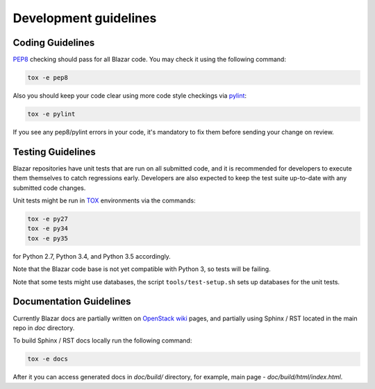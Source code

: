 Development guidelines
======================

Coding Guidelines
-----------------

`PEP8 <http://legacy.python.org/dev/peps/pep-0008/>`_ checking should pass for
all Blazar code. You may check it using the following command:

.. sourcecode:: console

    tox -e pep8

..

Also you should keep your code clear using more code style checkings via
`pylint <http://www.pylint.org>`_:

.. sourcecode:: console

   tox -e pylint

..

If you see any pep8/pylint errors in your code, it's mandatory to fix them
before sending your change on review.

Testing Guidelines
------------------

Blazar repositories have unit tests that are run on all submitted code, and it
is recommended for developers to execute them themselves to catch regressions
early. Developers are also expected to keep the test suite up-to-date with any
submitted code changes.

Unit tests might be run in `TOX <https://testrun.org/tox/latest/>`_ environments
via the commands:

.. sourcecode:: console

   tox -e py27
   tox -e py34
   tox -e py35

..

for Python 2.7, Python 3.4, and Python 3.5 accordingly.

Note that the Blazar code base is not yet compatible with Python 3, so tests
will be failing.

Note that some tests might use databases, the script
``tools/test-setup.sh`` sets up databases for the unit tests.

Documentation Guidelines
------------------------

Currently Blazar docs are partially written on `OpenStack wiki
<https://wiki.openstack.org/wiki/Blazar>`_ pages, and partially using
Sphinx / RST located in the main repo in *doc* directory.

To build Sphinx / RST docs locally run the following command:

.. sourcecode:: console

   tox -e docs

..

After it you can access generated docs in *doc/build/* directory, for example,
main page - *doc/build/html/index.html*.


